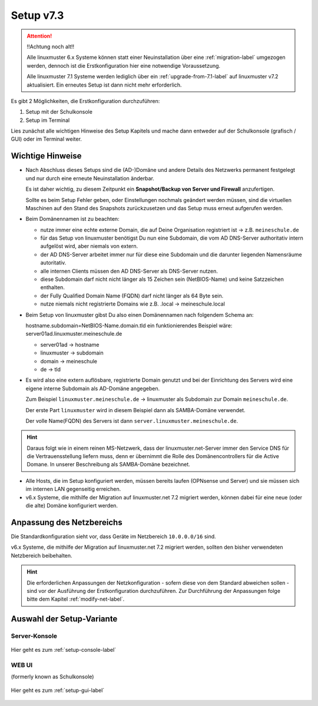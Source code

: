 .. _setup-label:

===========
Setup v7.3
===========

.. sectionauthor:: `@cweikl <https://ask.linuxmuster.net/u/cweikl>`_,
                   `@MachtDochNix <https://ask.linuxmuster.net/u/machtdochnix>`_

.. attention::

   !!Achtung noch alt!!

   Alle linuxmuster 6.x Systeme können statt einer Neuinstallation über eine :ref:`migration-label` umgezogen werden, dennoch ist die Erstkonfiguration hier eine notwendige Voraussetzung.

   Alle linuxmuster 7.1 Systeme werden lediglich über ein :ref:`upgrade-from-7.1-label` auf linuxmuster v7.2 aktualisiert. Ein erneutes Setup ist dann nicht mehr erforderlich.
   
Es gibt 2 Möglichkeiten, die Erstkonfiguration durchzuführen: 

1. Setup mit der Schulkonsole
2. Setup im Terminal

Lies zunächst alle wichtigen Hinweise des Setup Kapitels und mache dann entweder auf der Schulkonsole (grafisch / GUI) oder im Terminal weiter.


Wichtige Hinweise
=================

* Nach Abschluss dieses Setups sind die (AD-)Domäne und andere Details des Netzwerks permanent festgelegt und nur durch eine erneute Neuinstallation änderbar.

  Es ist daher wichtig, zu diesem Zeitpunkt ein **Snapshot/Backup von Server und Firewall** anzufertigen.

  Sollte es beim Setup Fehler geben, oder Einstellungen nochmals geändert werden müssen, sind die virtuellen Maschinen auf den Stand des Snapshots zurückzusetzen und das Setup muss erneut aufgerufen werden.

* Beim Domänennamen ist zu beachten:

  - nutze immer eine echte externe Domain, die auf Deine Organisation registriert ist -> z.B. ``meineschule.de``
  - für das Setup von linuxmuster benötigst Du nun eine Subdomain, die vom AD DNS-Server authoritativ intern aufgelöst wird, aber niemals von extern.
  - der AD DNS-Server arbeitet immer nur für diese eine Subdomain und die darunter liegenden Namensräume autoritativ.
  - alle internen Clients müssen den AD DNS-Server als DNS-Server nutzen.
  - diese Subdomain darf nicht nicht länger als 15 Zeichen sein (NetBIOS-Name) und keine Satzzeichen enthalten.
  - der Fully Qualified Domain Name (FQDN) darf nicht länger als 64 Byte sein.
  - nutze niemals nicht registrierte Domains wie z.B. .local -> meineschule.local 

* Beim Setup von linuxmuster gibst Du also einen Domänennamen nach folgendem Schema an:
  
  hostname.subdomain=NetBIOS-Name.domain.tld
  ein funktionierendes Beispiel wäre: server01ad.linuxmuster.meineschule.de
    
  * server01ad -> hostname
  * linuxmuster -> subdomain
  * domain -> meineschule
  * de -> tld

* Es wird also eine extern auflösbare, registrierte Domain genutzt und bei der Einrichtung des Servers wird eine eigene interne Subdomain als AD-Domäne angegeben.

  Zum Beispiel ``linuxmuster.meineschule.de`` -> linuxmuster als Subdomain zur Domain ``meineschule.de``.
  
  Der erste Part ``linuxmuster`` wird in diesem Beispiel dann als SAMBA-Domäne verwendet.
  
  Der volle Name(FQDN) des Servers ist dann ``server.linuxmuster.meineschule.de``.
  
.. hint::

  Daraus folgt wie in einem reinen MS-Netzwerk, dass der linuxmuster.net-Server immer den Service DNS für die Vertrauensstellung liefern muss, denn er übernimmt die Rolle des Domänencontrollers für die Active Domane. In unserer Beschreibung als SAMBA-Domäne bezeichnet. 

* Alle Hosts, die im Setup konfiguriert werden, müssen bereits laufen (OPNsense und Server) und sie müssen sich im internen LAN gegenseitig erreichen.

* v6.x Systeme, die mithilfe der Migration auf linuxmuster.net 7.2 migriert werden, können dabei für eine neue (oder die alte) Domäne konfiguriert werden.

Anpassung des Netzbereichs
==========================

Die Standardkonfiguration sieht vor, dass Geräte im Netzbereich ``10.0.0.0/16`` sind.

v6.x Systeme, die mithilfe der Migration auf linuxmuster.net 7.2 migriert werden, sollten den bisher verwendeten Netzbereich beibehalten.

.. hint::

   Die erforderlichen Anpassungen der Netzkonfiguration - sofern diese von dem Standard abweichen sollen - sind vor der Ausführung der Erstkonfiguration durchzuführen. Zur Durchführung der Anpassungen folge bitte dem Kapitel :ref:`modify-net-label`.


Auswahl der Setup-Variante
===========================

Server-Konsole
--------------

.. figure:: media/newsetup/lmn-setup-terminal-03.png
     :align: center 
     :width: 80%
     :alt: Screenshot Server Console 
     :target: setup-console.html

     Hier geht es zum :ref:`setup-console-label`


WEB UI
------

(formerly known as Schulkonsole) 

.. figure:: media/newsetup/lmn-setup-gui-02.png
     :align: center 
     :width: 80% 
     :alt: Screenshot Web UI
     :target: setup-gui.html

     Hier geht es zum :ref:`setup-gui-label`

